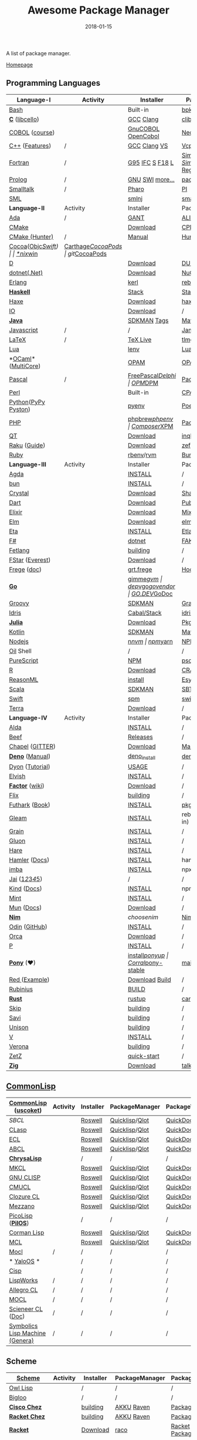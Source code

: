 #+TITLE:     Awesome Package Manager
#+AUTHOR:    damon-kwok
#+EMAIL:     damon-kwok@outlook.com
#+DATE:      2018-01-15
#+OPTIONS: toc:nil creator:nil author:nil email:nil timestamp:nil html-postamble:nil
#+TODO: TODO DOING DONE

[[https://www.patreon.com/DamonKwok][https://awesome.re/badge-flat2.svg]]
[[https://orgmode.org/][https://img.shields.io/badge/Made%20with-Orgmode-1f425f.svg]]
[[https://github.com/damon-kwok/awesome-package-manager/blob/master/LICENSE][https://img.shields.io/badge/license-BSD%202%20Clause-2e8b57.svg]]
[[https://www.patreon.com/DamonKwok][https://img.shields.io/badge/Support%20Me-%F0%9F%92%97-ff69b4.svg]]

A list of package manager.

[[https://github.com/damon-kwok/awesome-package-manager][Homepage]]

[[https://imgs.xkcd.com/comics/packages.png]]

** Programming Languages
| Language-I          | Activity                                                            | Installer          | PackageManager          | PackageViewer               |
|---------------------+---------------------------------------------------------------------+--------------------+-------------------------+-----------------------------|
| [[https://tiswww.case.edu/php/chet/bash/bashtop.html][Bash]]                | [[https://github.com/bminor/bash][https://img.shields.io/github/last-commit/bminor/bash.svg]]           | Built-in           | [[https://github.com/bpkg/bpkg][bpkg]]/[[https://github.com/bpm-rocks/bpm][bpm]]/[[https://github.com/basherpm/basher][basher]]         | [[http://www.bpkg.sh/][bpkg.sh]]                     |
| *[[http://www.open-std.org/JTC1/SC22/WG14/][C]]* ([[http://libcello.org/][libcello]])      | [[https://github.com/gcc-mirror/gcc][https://img.shields.io/github/last-commit/gcc-mirror/gcc.svg]]        | [[https://gcc.gnu.org/][GCC]] [[http://clang.llvm.org/][Clang]]          | [[https://github.com/clibs/clib/wiki/Packages][clib]]                    | [[https://github.com/clibs/clib/wiki/Packages][Packages]]                    |
| [[http://groups.umd.umich.edu/cis/course.des/cis400/cobol/cobol.html][COBOL]] ([[https://github.com/openmainframeproject/cobol-programming-course][course]])      | [[https://github.com/paulsmith/gnucobol][https://img.shields.io/github/last-commit/paulsmith/gnucobol.svg]]    | [[https://open-cobol.sourceforge.io/][GnuCOBOL]] [[https://github.com/opensourcecobol/opensource-cobol][OpenCobol]] | [[https://github.com/Avuxo/Necropolis][Necropolis]]              | [[https://github.com/Avuxo/Necropolis/tree/master/server/packages][Packages]]                    |
| [[http://www.cplusplus.com/][C++]] ([[https://github.com/AnthonyCalandra/modern-cpp-features][Features]])      | /                                                                   | [[https://gcc.gnu.org/][GCC]] [[http://clang.llvm.org/][Clang]] [[https://www.visualstudio.com/downloads/][VS]]       | [[https://github.com/Microsoft/vcpkg][Vcpkg]] / [[https://conan.io/][Conan]]           | [[https://blogs.msdn.microsoft.com/vcblog/2016/09/19/vcpkg-a-tool-to-acquire-and-build-c-open-source-libraries-on-windows/][Libs]]/[[https://bintray.com/conan][Private]]&[[https://bintray.com/bincrafters/public-conan][Pub]]            |
| [[https://www.fortran.com/][Fortran]]             | /                                                                   | [[http://www.g95.org/][G95]] [[https://software.intel.com/en-us/parallel-studio-xe/choose-download][IFC]] [[http://simplyfortran.com/][S]] [[https://github.com/flang-compiler/f18][F18]] [[https://lfortran.org/][L]]    | [[http://packages.simplyfortran.com/client.html][Simply]]/[[https://fpm.fortran-lang.org/en/index.html][FPM]]              | [[http://packages.simplyfortran.com/search/index.html][SimplyPackages]]/[[https://fortran-lang.org/packages/fpm][FPM Registry]] |
| [[http://prolog.org/][Prolog]]              | /                                                                   | [[http://gprolog.org/#download][GNU]] [[https://www.swi-prolog.org/download][SWI]] [[https://riptutorial.com/prolog][more...]]    | [[https://www.swi-prolog.org/pldoc/doc/_SWI_/library/prolog_pack.pl][pack.pl]] [[https://github.com/wouterbeek/ppm][PPM]]             | [[https://www.swi-prolog.org/pack/list][Pcakages]]                    |
| [[http://www.smalltalk.org/][Smalltalk]]           | /                                                                   | [[http://pharo.org/download][Pharo]]              | [[https://github.com/hernanmd/pi][PI]]                      | [[http://www.smalltalkhub.com/][SmalltalkHub]]                |
| [[http://sml-family.org/Basis/][SML]]                 | [[https://github.com/standardml/smackage][https://img.shields.io/github/last-commit/standardml/smackage.svg]]   | [[http://smlnj.org/][smlnj]]              | [[https://github.com/standardml/smackage][smackage]]                | [[http://sml-family.org/Basis/][SML-Basis-Library]]           |
|---------------------+---------------------------------------------------------------------+--------------------+-------------------------+-----------------------------|
| *Language-II*       | Activity                                                            | Installer          | PackageManager          | PackageViewer               |
|---------------------+---------------------------------------------------------------------+--------------------+-------------------------+-----------------------------|
| [[https://www.adacore.com/][Ada]]                 | /                                                                   | [[https://www.adacore.com/download][GANT]]               | [[https://github.com/alire-project/alire][ALIRE]]                   | [[https://github.com/alire-project/alire-index][AlireCatalog]]                |
| [[https://cmake.org/][CMake]]               | [[https://github.com/Kitware/CMake][https://img.shields.io/github/last-commit/Kitware/CMake.svg]]         | [[https://cmake.org/download][Download]]           | [[https://github.com/iauns/cpm][CPM]]                     | [[http://www.cpm.rocks/][CPMRepository]]               |
| [[https://docs.hunter.sh/en/latest/quick-start.html][CMake (Hunter)]]      | /                                                                   | [[https://docs.hunter.sh/en/latest/quick-start/boost-components.html][Manual]]             | [[https://github.com/ruslo/hunter][Hunter]]                  | [[https://docs.hunter.sh/en/latest/packages.html][HunterPackages]]              |
| [[https://cocoapods.org/][Cocoa]]([[https://developer.apple.com/library/content/documentation/Cocoa/Conceptual/ProgrammingWithObjectiveC/Introduction/Introduction.html][Objc]]/[[https://swift.org/][Swift]])   | [[https://github.com/CocoaPods/CocoaPods][https://img.shields.io/github/last-commit/CocoaPods/CocoaPods.svg]]   | [[https://swift.org/download/][*nix]]/[[https://swiftforwindows.github.io/][win]]           | [[https://github.com/Carthage/Carthage][Carthage]]/[[https://github.com/CocoaPods/CocoaPods][CocoaPods]]      | git/[[https://cocoapods.org/][CocoaPods]]               |
| [[https://dlang.org/][D]]                   | [[https://github.com/dlang/dmd][https://img.shields.io/github/last-commit/dlang/dmd.svg]]             | [[https://dlang.org/download.html][Download]]           | [[http://code.dlang.org/][DUB]] (Built-in)          | [[http://code.dlang.org/][DUBPackages]]                 |
| [[https://dotnet.github.io/][dotnet(.Net)]]        | [[https://github.com/dotnet/runtime][https://img.shields.io/github/last-commit/dotnet/runtime.svg]]        | [[https://www.microsoft.com/net/download/linux][Download]]           | [[https://www.nuget.org/][NuGet]]/[[https://github.com/OneGet/oneget][OneGet]]/[[https://github.com/fsprojects/Paket][Paket]]      | [[https://www.nuget.org/][NuGetPackages]]               |
| [[http://www.erlang.org/][Erlang]]              | [[https://github.com/erlang/otp][https://img.shields.io/github/last-commit/erlang/otp.svg]]            | [[https://github.com/kerl/kerl][kerl]]               | [[https://s3.amazonaws.com/rebar3/rebar3][rebar3]]                  | [[https://hex.pm/][HexRepository]]               |
| *[[https://www.haskell.org/][Haskell]]*           | [[https://github.com/ghc/ghc][https://img.shields.io/github/last-commit/ghc/ghc.svg]]               | [[http://haskellstack.org][Stack]]              | [[http://haskellstack.org][Stack]]                   | [[https://hackage.haskell.org/][Hackage]]                     |
| [[https://haxe.org/][Haxe]]                | [[https://github.com/HaxeFoundation/haxe/][https://img.shields.io/github/last-commit/HaxeFoundation/haxe.svg]]   | [[https://haxe.org/download/][Download]]           | [[https://lib.haxe.org][haxelib]](Built-in)       | [[https://lib.haxe.org/][HaxeRepository]]              |
| [[https://iolanguage.org/][IO]]                  | [[https://github.com/IoLanguage/io][https://img.shields.io/github/last-commit/IoLanguage/io.svg]]         | [[https://iolanguage.org/binaries.html][Download]]           | /                       | [[https://iolanguage.org/packages.html][Packages]]                    |
| *[[https://www.java.com/][Java]]*              | [[https://github.com/openjdk/jdk][https://img.shields.io/github/last-commit/openjdk/jdk.svg]]           | [[https://sdkman.io/sdks#java][SDKMAN]] [[https://github.com/openjdk/jdk/tags][Tags]]        | [[http://maven.apache.org/download.cgi][Maven]]/[[https://gradle.org/][Gradle]]            | [[https://mvnrepository.com/][MavenRepository]]             |
| [[https://www.javascript.com/][Javascript]]          | /                                                                   | /                  | [[http://www.jamjs.org/][Jam]]                     | [[http://www.jamjs.org/packages/][Jam Packages]]                |
| [[https://www.latex-project.org/][LaTeX]]               | /                                                                   | [[http://www.tug.org/texlive/][TeX Live]]           | [[https://www.tug.org/texlive/tlmgr.html][tlmgr]]                   | [[https://www.ctan.org/][CTAN]]                        |
| [[https://www.lua.org/][Lua]]                 | [[https://github.com/lua/lua][https://img.shields.io/github/last-commit/lua/lua.svg]]               | [[https://github.com/mah0x211/lenv][lenv]]               | [[https://github.com/luarocks/luarocks][LuaRocks]]                | [[https://luarocks.org/][luarocks.org]]                |
| *[[https://ocaml.org/][OCaml]]*([[https://github.com/ocaml-multicore/ocaml-multicore][MultiCore]])  | [[https://github.com/ocaml/ocaml][https://img.shields.io/github/last-commit/ocaml/ocaml.svg]]           | [[https://opam.ocaml.org/][OPAM]]               | [[https://opam.ocaml.org/packages/][OPAM]]                    | [[https://opam.ocaml.org/packages/][OPAMRepository]]              |
| [[http://www.pascal-programming.info/index.php][Pascal]]              | /                                                                   | [[https://www.freepascal.org/][FreePascal]]/[[https://packages.lazarus-ide.org/][Delphi]]  | [[https://wiki.freepascal.org/Online_Package_Manager#Download][OPM]]/[[https://github.com/DelphiPackageManager/DPM][DPM]]                 | [[https://packages.lazarus-ide.org/][Packages]]/[[https://packagecontrol.io/browse][Browse]]             |
| [[https://www.perl.org/][Perl]]                | [[https://github.com/Perl/perl5][https://img.shields.io/github/last-commit/Perl/perl5.svg]]            | Built-in           | [[https://www.cpan.org/][CPAN]]                    | [[https://www.cpan.org/][CPAN]] [[https://metacpan.org//][meta::cpan]]             |
| [[https://www.python.org/][Python]]([[https://www.pypy.org/][PyPy ]][[https://github.com/pyston/pyston][Pyston]]) | [[https://github.com/python/cpython][https://img.shields.io/github/last-commit/python/cpython.svg]]        | [[https://github.com/pyenv/pyenv][pyenv]]              | [[https://github.com/sdispater/poetry][Poetry]]/[[https://docs.pipenv.org/][Pipenv]]           | [[https://pypi.org][PyPI]]                        |
| [[http://php.net/][PHP]]                 | [[https://github.com/php/php-src][https://img.shields.io/github/last-commit/php/php-src.svg]]           | [[https://github.com/phpbrew/phpbrew/][phpbrew]]/[[https://github.com/phpenv/phpenv][phpenv]]     | [[https://getcomposer.org][Composer]]/[[http://eirt.science/xpm/][XPM]]            | [[https://packagist.org/][Packagist]]                   |
| [[https://www.qt.io/][QT]]                  | [[https://github.com/qt/qtbase][https://img.shields.io/github/last-commit/qt/qtbase.svg]]             | [[https://www.qt.io/download][Download]]           | [[https://inqlude.org/get.html][inqlude]]                 | [[https://inqlude.org/][#inqlude]]                    |
| [[https://raku.org/][Raku]] ([[https://raku.guide/][Guide]])        | [[https://github.com/Raku/ecosystem][https://img.shields.io/github/last-commit/Raku/ecosystem.svg]]        | [[https://raku.org/downloads/][Download]]           | [[https://raku.guide/#_raku_modules][zef]] (Built-in)          | [[https://modules.raku.org/][Modules]]                     |
| [[https://www.ruby-lang.org/][Ruby]]                | [[https://github.com/ruby/ruby][https://img.shields.io/github/last-commit/ruby/ruby.svg]]             | [[https://github.com/rbenv/rbenv][rbenv]]/[[https://github.com/rvm/rvm][rvm]]          | [[https://bundler.io/][Bundler]]                 | [[https://rubygems.org/][Rubygems Repo]]               |
|---------------------+---------------------------------------------------------------------+--------------------+-------------------------+-----------------------------|
| *Language-III*      | Activity                                                            | Installer          | PackageManager          | PackageViewer               |
|---------------------+---------------------------------------------------------------------+--------------------+-------------------------+-----------------------------|
| [[https://wiki.portal.chalmers.se/agda/pmwiki.php][Agda]]                | [[https://github.com/agda/agda][https://img.shields.io/github/last-commit/agda/agda.svg]]             | [[https://agda.readthedocs.io/en/latest/getting-started/installation.html][INSTALL]]            | /                       | [[https://wiki.portal.chalmers.se/agda/Main/Libraries][Libraries]]                   |
| [[https://bun.sh/][bun]]                 | [[https://github.com/Jarred-Sumner/bun][https://img.shields.io/github/last-commit/Jarred-Sumner/bun.svg]]     | [[https://bun.sh/][INSTALL]]            | /                       | /                           |
| [[https://crystal-lang.org/][Crystal]]             | [[https://github.com/crystal-lang/crystal][https://img.shields.io/github/last-commit/crystal-lang/crystal.svg]]  | [[https://crystal-lang.org/docs/installation/][Download]]           | [[https://github.com/crystal-lang/shards][Shards]]                  | [[https://crystalshards.herokuapp.com/][Crystalshards]]               |
| [[https://www.dartlang.org][Dart]]                | [[https://github.com/dart-lang/language][https://img.shields.io/github/last-commit/dart-lang/language.svg]]    | [[https://www.dartlang.org/install][Download]]           | [[https://www.dartlang.org/tools/pub][Pub]]                     | [[https://pub.dartlang.org/][DarkPackages]]                |
| [[https://elixir-lang.org/install.html][Elixir]]              | [[https://github.com/elixir-lang/elixir][https://img.shields.io/github/last-commit/elixir-lang/elixir.svg]]    | [[https://elixir-lang.org/install.html][Download]]           | [[https://elixir-lang.org/getting-started/mix-otp/introduction-to-mix.html][Mix]] (Built-in)          | [[https://hex.pm/][HexRepository]]               |
| [[http://elm-lang.org/][Elm]]                 | [[https://github.com/elm/compiler][https://img.shields.io/github/last-commit/elm/compiler.svg]]          | [[https://guide.elm-lang.org/install.html][Download]]           | [[http://elm-lang.org/blog/announce/package-manager][elm-get]]                 | [[http://package.elm-lang.org/][ElmRepository]]               |
| [[https://eta-lang.org/][Eta]]                 | [[https://github.com/eta-lang/dhall-eta][https://img.shields.io/github/last-commit/eta-lang/dhall-eta.svg]]    | [[https://eta-lang.org/docs/user-guides/eta-user-guide/installation/methods][INSTALL]]            | [[https://github.com/typelead/etlas][Etlas]]                   | [[https://github.com/typelead/eta-hackage][EtaHackage]]                  |
| [[https://fsharp.org/][F#]]                  | [[https://github.com/dotnet/fsharp][https://img.shields.io/github/last-commit/dotnet/fsharp.svg]]         | [[https://dotnet.microsoft.com/download][dotnet]]             | [[https://fake.build/][FAKE]]/[[https://fsprojects.github.io/Paket/][Paket]]              | [[https://www.nuget.org/][NuGet]] [[https://www.fuget.org/][fuget.org]]             |
| [[https://github.com/fetlang/fetlang#building][Fetlang]]             | [[https://github.com/fetlang/fetlang][https://img.shields.io/github/last-commit/fetlang/fetlang.svg]]       | [[https://github.com/fetlang/fetlang#building][building]]           | /                       | /                           |
| [[http://www.fstar-lang.org/][FStar]] ([[https://github.com/project-everest][Everest]])     | [[https://github.com/FStarLang/FStar][https://img.shields.io/github/last-commit/FStarLang/FStar.svg]]       | [[http://www.fstar-lang.org/#download][Download]]           | /                       | /                           |
| [[https://github.com/Frege/frege][Frege]] ([[http://www.frege-lang.org/doc/][doc]])         | [[https://github.com/Frege/frege][https://img.shields.io/github/last-commit/Frege/frege.svg]]           | [[http://get.frege-lang.org/][grt.frege]]          | [[https://hoogle.haskell.org/][Hoogle]] and [[http://maven.apache.org/download.cgi][Maven]]        | [[https://hoogle.haskell.org/][Stackage]][[http://search.maven.org/][Maven]]               |
| *[[https://golang.org/][Go]]*                | [[https://github.com/golang/go][https://img.shields.io/github/last-commit/golang/go.svg]]             | [[https://github.com/travis-ci/gimme][gimme]]/[[https://github.com/moovweb/gvm][gvm]]          | [[https://github.com/golang/dep][dep]]/[[https://github.com/golang/vgo][vgo]]/[[https://github.com/kardianos/govendor][govendor]]        | [[https://pkg.go.dev/][GO.DEV]]/[[https://godoc.org/][GoDoc]]                |
| [[http://www.groovy-lang.org/][Groovy]]              | [[https://github.com/apache/groovy][https://img.shields.io/github/last-commit/apache/groovy.svg]]         | [[https://sdkman.io/sdks#groovy][SDKMAN]]             | [[https://docs.gradle.org/current/userguide/groovy_plugin.html][Gradle]](Plugin)          | [[https://mvnrepository.com/][MavenRepository]]             |
| [[https://www.idris-lang.org/][Idris]]               | [[https://github.com/idris-lang/Idris2][https://img.shields.io/github/last-commit/idris-lang/Idris2.svg]]     | [[https://www.idris-lang.org/download/][Cabal/Stack]]        | [[https://www.idris-lang.org/documentation/packages/][idris]] (Built-in)        | [[https://github.com/idris-lang/Idris-dev/wiki/Libraries][Libraries]]                   |
| *[[https://julialang.org/][Julia]]*             | [[https://github.com/JuliaLang/Julia][https://img.shields.io/github/last-commit/JuliaLang/Julia.svg]]       | [[https://julialang.org/downloads/][Download]]           | [[https://pkg.julialang.org/][Pkg]] (Built-in)          | [[https://pkg.julialang.org/][JuliaRepository]]             |
| [[https://kotlinlang.org/][Kotlin]]              | [[https://github.com/jetbrains/kotlin][https://img.shields.io/github/last-commit/jetbrains/kotlin.svg]]      | [[https://sdkman.io/sdks#java][SDKMAN]]             | [[http://maven.apache.org/download.cgi][Maven]]/[[https://gradle.org/][Gradle]]            | [[https://mvnrepository.com/][MavenRepository]]             |
| [[https://nodejs.org/][Nodejs]]              | [[https://github.com/nodejs/node][https://img.shields.io/github/last-commit/nodejs/node.svg]]           | [[https://github.com/tj/n][n]]/[[https://github.com/creationix/nvm][nvm]]              | [[https://www.npmjs.com/][npm]]/[[https://classic.yarnpkg.com/en/docs/install][yarn]]                | [[https://www.npmjs.com/][NPMRepo]]/[[https://yarnpkg.com/en/packages][YarnRepo]]            |
| [[https://github.com/oilshell/oil][Oil]] Shell           | [[https://github.com/oilshell/oil][https://img.shields.io/github/last-commit/oilshell/oil.svg]]          | /                  | /                       | /                           |
| [[http://www.purescript.org/][PureScript]]          | [[https://github.com/purescript/purescript][https://img.shields.io/github/last-commit/purescript/purescript.svg]] | [[https://github.com/purescript/documentation/blob/master/guides/Getting-Started.md][NPM]]                | [[https://github.com/purescript/psc-package][psc-package]]             | [[https://github.com/purescript/package-sets/blob/master/packages.json][packages.json]]               |
| [[https://cran.r-project.org/][R]]                   | [[https://github.com/r-lib/rlang][https://img.shields.io/github/last-commit/r-lib/rlang.svg]]           | [[https://cran.r-project.org/][Download]]           | [[https://www.r-pkg.org][CRAN]] (Built-in)         | [[https://www.r-pkg.org/][METACRAN]]                    |
| [[https://reasonml.github.io/][ReasonML]]            | [[https://github.com/reasonml/reason][https://img.shields.io/github/last-commit/reasonml/reason.svg]]       | [[https://reasonml.github.io/docs/en/installation][install]]            | [[https://esy.sh/][Esy]]                     | [[https://redex.github.io/][Redex]]                       |
| [[http://www.scala-lang.org/][Scala]]               | [[https://github.com/scala/scala][https://img.shields.io/github/last-commit/scala/scala.svg]]           | [[https://sdkman.io/sdks#scala][SDKMAN]]             | [[http://www.scala-sbt.org/][SBT]]                     | [[https://mvnrepository.com/][MavenRepository]]             |
| [[https://swift.org/getting-started/#using-the-package-manager][Swift]]               | [[https://github.com/apple/swift][https://img.shields.io/github/last-commit/apple/swift.svg]]           | [[https://github.com/apple/swift-package-manager#installation][spm]]                | [[https://swift.org/getting-started/#using-the-package-manager][swift]]                   | [[https://github.com/apple/swift-package-manager/blob/master/Documentation/PackageDescriptionV4.md#dependencies][Reference]]                   |
| [[https://terralang.org/][Terra]]               | [[https://github.com/terralang/terra][https://img.shields.io/github/last-commit/terralang/terra.svg]]       | [[https://github.com/terralang/terra/releases][Download]]           | /                       | /                           |
|---------------------+---------------------------------------------------------------------+--------------------+-------------------------+-----------------------------|
| *Language-IV*       | Activity                                                            | Installer          | PackageManager          | PackageViewer               |
|---------------------+---------------------------------------------------------------------+--------------------+-------------------------+-----------------------------|
| [[https://alda.io/][Alda]]                | [[https://github.com/alda-lang/alda][https://img.shields.io/github/last-commit/alda-lang/alda.svg]]        | [[https://alda.io/install/][INSTALL]]            | /                       | /                           |
| [[https://www.beeflang.org/][Beef]]                | [[https://github.com/beefproject/beef][https://img.shields.io/github/last-commit/beefproject/beef.svg]]      | [[https://www.beeflang.org/#releases][Releases]]           | /                       | /                           |
| [[https://chapel-lang.org/][Chapel]] ([[https://gitter.im/chapel-lang/chapel][GITTER]])     | [[https://github.com/chapel-lang/chapel][https://img.shields.io/github/last-commit/chapel-lang/chapel.svg]]    | [[https://chapel-lang.org/download.html][Download]]           | [[https://chapel-lang.org/docs/tools/mason/mason.html][Mason]]                   | [[https://github.com/chapel-lang/mason-registry][Mason-Registry]]              |
| *[[https://github.com/denoland/deno][Deno]]* ([[https://deno.land/manual][Manual]])     | [[https://github.com/denoland/deno][https://img.shields.io/github/last-commit/denoland/deno.svg]]         | [[https://github.com/denoland/deno_install][deno_install]]       | [[https://deno.land/std/manual.md#built-in-deno-utilities--commands][deno]] (Built-in)         | [[https://deno.land/x/][deno.land/x]]                 |
| [[https://github.com/PistonDevelopers/dyon][Dyon]] ([[http://www.piston.rs/dyon-tutorial/][Tutorial]])     | [[https://github.com/PistonDevelopers/dyon][https://img.shields.io/github/last-commit/PistonDevelopers/dyon.svg]] | [[http://www.piston.rs/dyon-tutorial/getting-started.html][USAGE]]              | /                       | /                           |
| [[https://elv.sh/][Elvish]]              | [[https://github.com/elves/elvish][https://img.shields.io/github/last-commit/elves/elvish.svg]]          | [[https://elv.sh/get/][INSTALL]]            | /                       | /                           |
| *[[https://factorcode.org/][Factor]]* ([[https://concatenative.org/wiki/view/Factor][wiki]])     | [[https://github.com/factor/factor][https://img.shields.io/github/last-commit/factor/factor.svg]]         | [[https://factorcode.org/#Downloads][Download]]           | /                       | [[https://docs.factorcode.org/content/article-vocab-index.html][Vocabularyindex]]             |
| [[https://flix.dev/][Flix]]                | [[https://github.com/flix/flix][https://img.shields.io/github/last-commit/flix/flix.svg]]             | [[https://github.com/flix/flix/blob/master/docs/BUILD.md][building]]           | /                       | [[https://api.flix.dev/][Libraries]]                   |
| [[https://futhark-lang.org/][Futhark]] ([[https://futhark-book.readthedocs.io/en/latest/][Book]])      | [[https://github.com/diku-dk/futhark][https://img.shields.io/github/last-commit/diku-dk/futhark.svg]]       | [[https://futhark.readthedocs.io/en/latest/installation.html][INSTALL]]            | [[https://futhark-book.readthedocs.io/en/latest/practical-matters.html#package-management][pkg]] (Built-in)          | [[https://futhark-lang.org/pkgs][pkgs]]                        |
| [[https://gleam.run/][Gleam]]               | [[https://github.com/gleam-lang/gleam][https://img.shields.io/github/last-commit/gleam-lang/gleam.svg]]      | [[https://gleam.run/getting-started/#installing-gleam][INSTALL]]            | rebar3 [[https://gleam.run/writing-gleam/creating-a-project/][gleam]] (Built-in) | [[https://hex.pm/][HexRepository]]               |
| [[https://grain-lang.org/][Grain]]               | [[https://github.com/grain-lang/grain][https://img.shields.io/github/last-commit/grain-lang/grain.svg]]      | [[https://grain-lang.org/docs/getting_grain][INSTALL]]            | /                       | /                           |
| [[https://gluon-lang.org/][Gluon]]               | [[https://github.com/gluon-lang/gluon][https://img.shields.io/github/last-commit/gluon-lang/gluon.svg]]      | [[https://github.com/gluon-lang/gluon#install][INSTALL]]            | /                       | /                           |
| [[https://harelang.org/][Hare]]                | [[https://github.com/liudonghua123/hare][https://img.shields.io/github/last-commit/liudonghua123/hare.svg]]    | [[https://github.com/gluon-lang/gluon#install][INSTALL]]            | /                       | /                           |
| [[https://www.hamler-lang.org/][Hamler]] ([[https://github.com/hamler-lang/documentation/][Docs]])       | [[https://github.com/hamler-lang/hamler][https://img.shields.io/github/last-commit/hamler-lang/hamler.svg]]    | [[https://github.com/hamler-lang/hamler#installation][INSTALL]]            | hamler (Built-in)       | /                           |
| [[https://imba.io/][imba]]                | [[https://github.com/imba/imba][https://img.shields.io/github/last-commit/imba/imba.svg]]             | [[https://imba.io/][INSTALL]]            | npx                     | [[https://www.npmjs.com/][NPMRepo]]/[[https://yarnpkg.com/en/packages][YarnRepo]]            |
| [[https://www.reddit.com/r/Jai/][Jai]] ([[https://www.youtube.com/watch?v=uZgbKrDEzAs][1]]/[[https://github.com/BSVino/JaiPrimer/blob/master/JaiPrimer.md][2]]/[[https://www.dropbox.com/s/ti5tlxlnl239b5r/jai_basics.pdf][3]]/[[https://twitter.com/Jonathan_Blow][4]]/[[https://inductive.no/jai/][5]])     | [[https://github.com/pixeldroid/jailang][https://img.shields.io/github/last-commit/pixeldroid/jailang.svg]]    | /                  | /                       | [[https://repo.progsbase.com/repoviewer/][progsbase]]                   |
| [[https://github.com/kind-lang/Kind][Kind]] ([[https://github.com/kind-lang/Kind/blob/master/SYNTAX.md][Docs]])         | [[https://github.com/kind-lang/Kind][https://img.shields.io/github/last-commit/kind-lang/Kind.svg]]        | [[https://github.com/moonad/Formality#installation][INSTALL]]            | npm                     | /                           |
| [[https://www.mint-lang.com][Mint]]                | [[https://github.com/mint-lang/mint][https://img.shields.io/github/last-commit/mint-lang/mint.svg]]        | [[https://www.mint-lang.com/install][INSTALL]]            | /                       | [[https://www.mint-lang.com/packages][Packages]]                    |
| [[https://mun-lang.org/][Mun]] ([[https://docs.mun-lang.org][Docs]])          | [[https://github.com/mun-lang/mun][https://img.shields.io/github/last-commit/mun-lang/mun.svg]]          | [[https://github.com/mun-lang/mun/releases][Download]]           | /                       | /                           |
| *[[https://nim-lang.org/docs/lib.html][Nim]]*               | [[https://github.com/nim-lang/Nim][https://img.shields.io/github/last-commit/nim-lang/Nim.svg]]          | [[choosenim][choosenim]]          | [[https://github.com/nim-lang/nimble][Nimble]]                  | [[https://nim-lang.org/docs/lib.html][NimRepository]]               |
| [[https://odin-lang.org/][Odin]] ([[https://github.com/odin-lang][GitHub]])       | [[https://github.com/odin-lang/Odin][https://img.shields.io/github/last-commit/odin-lang/Odin.svg]]        | [[https://odin-lang.org/downloads/][INSTALL]]            | /                       | [[https://github.com/odin-lang/odin-libs][odin-libs]]                   |
| [[https://hundredrabbits.itch.io/orca][Orca]]                | [[https://github.com/ihundredrabbits/Orca][https://img.shields.io/github/last-commit/hundredrabbits/Orca.svg]]   | [[https://hundredrabbits.itch.io/orca][Download]]           | /                       | /                           |
| [[https://p-org.github.io/P/][P]]                   | [[https://github.com/p-org/P][https://img.shields.io/github/last-commit/p-org/P.svg]]               | [[https://www.nuget.org/packages/P/][INSTALL]]            | /                       | [[https://www.nuget.org/packages/P/][NugetPackages]]               |
| *[[https://www.ponylang.io/][Pony]]* (‍[[https://opencollective.com/ponyc][❤]])          | [[https://github.com/ponylang/ponyc][https://img.shields.io/github/last-commit/ponylang/ponyc.svg]]        | [[https://github.com/ponylang/ponyc/blob/master/INSTALL.md][install]]/[[https://github.com/ponylang/ponyup][ponyup]]     | [[https://github.com/ponylang/corral][Corral]]/[[https://github.com/ponylang/pony-stable][pony-stable]]      | [[https://www.main.actor/][main.actor]]                  |
| [[https://www.red-lang.org/][Red ]]([[https://github.com/red/code][Example]])       | [[https://github.com/red/red][https://img.shields.io/github/last-commit/red/red.svg]]               | [[https://www.red-lang.org/p/download.html][Download]] [[https://github.com/red/red#running-red-from-the-sources-for-contributors][Build]]     | /                       | /                           |
| [[https://rubinius.com/][Rubinius]]            | [[https://github.com/rubinius/rubinius][https://img.shields.io/github/last-commit/rubinius/rubinius.svg]]     | [[https://github.com/rubinius/rubinius#installing-rubinius][BUILD]]              | /                       | /                           |
| *[[https://www.rust-lang.org/][Rust]]*              | [[https://github.com/rust-lang/rust][https://img.shields.io/github/last-commit/rust-lang/rust.svg]]        | [[https://www.rustup.rs/][rustup]]             | [[https://github.com/rust-lang/cargo/][cargo]] (Built-in)        | [[https://crates.io/][crates.io]]                   |
| [[http://www.skiplang.com/][Skip]]                | [[https://github.com/skiplang/skip][https://img.shields.io/github/last-commit/skiplang/skip.svg]]         | [[https://github.com/skiplang/skip/blob/master/docs/developer/README-cmake.md][building]]           | /                       | /                           |
| [[https://savi.zone][Savi]]                | [[https://github.com/savi-lang/savi][https://img.shields.io/github/last-commit/savi-lang/savi.svg]]        | [[https://github.com/skiplang/skip/blob/master/docs/developer/README-cmake.md][building]]           | /                       | /                           |
| [[https://www.unison-lang.org/][Unison]]              | [[https://github.com/unisonweb/unison][https://img.shields.io/github/last-commit/unisonweb/unison.svg]]      | [[https://github.com/unisonweb/unison#building-using-stack][building]]           | /                       | /                           |
| [[https://vlang.io/][V]]                   | [[https://github.com/vlang/v][https://img.shields.io/github/last-commit/vlang/v.svg]]               | [[https://github.com/savi-lang/savi#try-it][INSTALL]]            | /                       | [[https://github.com/savi-lang/library-index][LibraryIndex]]                |
| [[https://github.com/microsoft/verona][Verona]]              | [[https://github.com/microsoft/verona][https://img.shields.io/github/last-commit/microsoft/verona.svg]]      | [[https://github.com/microsoft/verona/blob/master/docs/building.md][building]]           | /                       | /                           |
| [[https://github.com/zetzit/zz][ZetZ]]                | [[https://github.com/zetzit/zz][https://img.shields.io/github/last-commit/zetzit/zz.svg]]             | [[https://github.com/zetzit/zz#quick-quick-start][quick-start]]        | /                       | [[https://github.com/zetzit/nursery][nursery]]                     |
| *[[https://ziglang.org/][Zig]]*               | [[https://github.com/ziglang/zig][https://img.shields.io/github/last-commit/ziglang/zig.svg]]           | [[https://ziglang.org/download/][Download]]           | [[https://github.com/ziglang/zig/issues/943][talking..]]               | /                           |
# | *[[https://golang.org/][Go]]*            |  | [[https://github.com/travis-ci/gimme][gimme]]/[[https://github.com/moovweb/gvm][gvm]]      | [[https://github.com/golang/dep][dep]]/[[https://github.com/golang/vgo][vgo]]/[[https://github.com/niemeyer/gopkg][gopkg]]/[[https://melody.sh/docs/howto/install/][Melody]] | git/[[https://melody.sh/repo/][melodyRepo]]     |

** [[http://www-formal.stanford.edu/jmc/][CommonLisp]]
   |---------------------------------+-----------------------------------------------------------------------+-----------+----------------+---------------|
   | *[[https://common-lisp.net/][CommonLisp]]* ([[https://github.com/usocket/usocket][uscoket]])          | Activity                                                              | Installer | PackageManager | PackageViewer |
   |---------------------------------+-----------------------------------------------------------------------+-----------+----------------+---------------|
   | [[www.sbcl.org][SBCL]]                            | [[https://github.com/sbcl/sbcl][https://img.shields.io/github/last-commit/sbcl/sbcl.svg]]               | [[https://github.com/roswell/roswell][Roswell]]   | [[https://www.quicklisp.org/][Quicklisp]]/[[https://github.com/fukamachi/qlot][Qlot]] | [[http://quickdocs.org/][QuickDocs]]     |
   | [[https://github.com/clasp-developers/clasp][CLasp]]                           | [[https://github.com/clasp-developers/clasp][https://img.shields.io/github/last-commit/clasp-developers/clasp.svg]]  | [[https://github.com/roswell/roswell][Roswell]]   | [[https://www.quicklisp.org/][Quicklisp]]/[[https://github.com/fukamachi/qlot][Qlot]] | [[http://quickdocs.org/][QuickDocs]]     |
   | [[https://common-lisp.net/project/ecl/][ECL]]                             | [[https://gitlab.com/embeddable-common-lisp/ecl][https://badgen.net/gitlab/last-commit/embeddable-common-lisp/ecl?.svg]] | [[https://github.com/roswell/roswell][Roswell]]   | [[https://www.quicklisp.org/][Quicklisp]]/[[https://github.com/fukamachi/qlot][Qlot]] | [[http://quickdocs.org/][QuickDocs]]     |
   | [[https://abcl.org/][ABCL]]                            | [[https://github.com/armedbear/abcl][https://img.shields.io/github/last-commit/armedbear/abcl.svg]]          | [[https://github.com/roswell/roswell][Roswell]]   | [[https://www.quicklisp.org/][Quicklisp]]/[[https://github.com/fukamachi/qlot][Qlot]] | [[http://quickdocs.org/][QuickDocs]]     |
   | *[[https://github.com/vygr/ChrysaLisp][ChrysaLisp]]*                    | [[https://github.com/vygr/ChrysaLisp][https://img.shields.io/github/last-commit/vygr/ChrysaLisp.svg]]         | /         | /              | /             |
   | [[https://common-lisp.net/project/mkcl/][MKCL]]                            | [[https://github.com/jcbeaudoin/MKCL][https://img.shields.io/github/last-commit/jcbeaudoin/MKCL.svg]]         | [[https://github.com/roswell/roswell][Roswell]]   | [[https://www.quicklisp.org/][Quicklisp]]/[[https://github.com/fukamachi/qlot][Qlot]] | [[http://quickdocs.org/][QuickDocs]]     |
   | [[http://www.gnu.org/software/clisp/][GNU CLISP]]                       | [[https://github.com/roswell/clisp][https://img.shields.io/github/last-commit/roswell/clisp.svg]]           | [[https://github.com/roswell/roswell][Roswell]]   | [[https://www.quicklisp.org/][Quicklisp]]/[[https://github.com/fukamachi/qlot][Qlot]] | [[http://quickdocs.org/][QuickDocs]]     |
   | [[https://cmucl.org/][CMUCL]]                           | [[https://github.com/rtoy/cmucl][https://img.shields.io/github/last-commit/rtoy/cmucl.svg]]              | [[https://github.com/roswell/roswell][Roswell]]   | [[https://www.quicklisp.org/][Quicklisp]]/[[https://github.com/fukamachi/qlot][Qlot]] | [[http://quickdocs.org/][QuickDocs]]     |
   | [[https://ccl.clozure.com/][Clozure CL]]                      | [[https://github.com/Clozure/ccl][https://img.shields.io/github/last-commit/Clozure/ccl.svg]]             | [[https://github.com/roswell/roswell][Roswell]]   | [[https://www.quicklisp.org/][Quicklisp]]/[[https://github.com/fukamachi/qlot][Qlot]] | [[http://quickdocs.org/][QuickDocs]]     |
   | [[https://github.com/froggey/Mezzano][Mezzano]]                         | [[https://github.com/froggey/Mezzano][https://img.shields.io/github/last-commit/froggey/Mezzano.svg]]         | [[https://github.com/roswell/roswell][Roswell]]   | [[https://www.quicklisp.org/][Quicklisp]]/[[https://github.com/fukamachi/qlot][Qlot]] | [[http://quickdocs.org/][QuickDocs]]     |
   | [[https://picolisp.com/wiki/?home][PicoLisp]] (*[[https://picolisp.com/wiki/?PilOS][PilOS]]*)              | [[https://github.com/picolisp/picolisp][https://img.shields.io/github/last-commit/picolisp/picolisp.svg]]       | /         | /              | /             |
   | [[https://github.com/sharplispers/cormanlisp][Corman Lisp]]                     | [[https://github.com/sharplispers/cormanlisp][https://img.shields.io/github/last-commit/sharplispers/cormanlisp.svg]] | [[https://github.com/roswell/roswell][Roswell]]   | [[https://www.quicklisp.org/][Quicklisp]]/[[https://github.com/fukamachi/qlot][Qlot]] | [[http://quickdocs.org/][QuickDocs]]     |
   | [[https://github.com/binghe/mcl][MCL]]                             | [[https://github.com/binghe/mcl][https://img.shields.io/github/last-commit/binghe/mcl.svg]]              | [[https://github.com/roswell/roswell][Roswell]]   | [[https://www.quicklisp.org/][Quicklisp]]/[[https://github.com/fukamachi/qlot][Qlot]] | [[http://quickdocs.org/][QuickDocs]]     |
   | [[https://wikimili.com/en/Mocl][Mocl]]                            | /                                                                     | /         | /              | /             |
   | * [[https://github.com/whily/yalo][YaloOS]] *                      | [[https://github.com/whily/yalo][https://img.shields.io/github/last-commit/whily/yalo.svg]]              | /         | /              | /             |
   | [[https://github.com/lauryndbrown/Cisp][Cisp]]                            | [[https://github.com/lauryndbrown/Cisp][https://img.shields.io/github/last-commit/lauryndbrown/Cisp.svg]]       | /         | /              | /             |
   | [[http://www.lispworks.com/][LispWorks]]                       | /                                                                     | /         | /              | /             |
   | [[https://franz.com/products/allegrocl/][Allegro CL]]                      | /                                                                     | /         | /              | /             |
   | [[https://wukix.com/mocl][MOCL]]                            | /                                                                     | /         | /              | /             |
   | [[https://www.scieneer.com/scl/][Scieneer CL]] ([[https://lisphub.jp/doc/scl/][Doc]])               | /                                                                     | /         | /              | /             |
   | [[http://smbx.org/][Symbolics Lisp Machine (Genera)]] | /                                                                     | /         | /              | /             |

** Scheme 
   |---------------------+------------------------------------------------------------------------+-----------+----------------+-----------------|
   | *[[https://www.scheme.com/tspl4/][Scheme]]*            | Activity                                                               | Installer | PackageManager | PackageViewer   |
   |---------------------+------------------------------------------------------------------------+-----------+----------------+-----------------|
   | [[https://gitlab.com/owl-lisp/owl][Owl Lisp]]            | [[https://gitlab.com/owl-lisp/owl][https://badgen.net/gitlab/last-commit/owl-lisp/owl?.svg]]                | /         | /              | /               |
   | [[http://www-sop.inria.fr/mimosa/fp/Bigloo/][Bigloo]]              | [[https://github.com/manuel-serrano/bigloo][https://img.shields.io/github/last-commit/manuel-serrano/bigloo.svg]]    | /         | /              | /               |
   | *[[https://github.com/cisco/ChezScheme][Cisco Chez]]*        | [[https://github.com/cisco/ChezScheme][https://img.shields.io/github/last-commit/cisco/ChezScheme.svg]]         | [[https://github.com/cisco/ChezScheme/blob/master/BUILDING][building]]  | [[https://akkuscm.org/][AKKU]] [[https://github.com/guenchi/Raven][Raven]]     | [[https://akkuscm.org/packages/][Packages]] [[http://ravensc.com/list][list]]   |
   | *[[https://github.com/racket/ChezScheme][Racket Chez]]*       | [[https://github.com/racket/ChezScheme][https://img.shields.io/github/last-commit/racket/ChezScheme.svg]]        | [[https://github.com/cisco/ChezScheme/blob/master/BUILDING][building]]  | [[https://akkuscm.org/][AKKU]] [[https://github.com/guenchi/Raven][Raven]]     | [[https://akkuscm.org/packages/][Packages]] [[http://ravensc.com/list][list]]   |
   | *[[http://racket-lang.org/][Racket]]*            | [[https://github.com/racket/racket][https://img.shields.io/github/last-commit/racket/racket.svg]]            | [[http://download.racket-lang.org/][Download]]  | [[https://docs.racket-lang.org/raco/][raco]]           | [[http://pkgs.racket-lang.org/][Racket Packages]] |
   | [[https://www.gnu.org/software/mit-scheme/][MIT Scheme]] ([[http://groups.csail.mit.edu/mac/projects/scheme/][groups]]) | [[https://github.com/barak/mit-scheme][https://img.shields.io/github/last-commit/barak/mit-scheme.svg]]         | [[https://ftp.gnu.org/gnu/mit-scheme/stable.pkg/][Download]]  | [[https://akkuscm.org/][AKKU]] [[https://github.com/guenchi/Raven][Raven]]     | [[https://akkuscm.org/packages/][Packages]] [[http://ravensc.com/list][list]]   |
   | [[https://justinethier.github.io/cyclone/][Cyclone]]             | [[https://github.com/justinethier/cyclone][https://img.shields.io/github/last-commit/justinethier/cyclone.svg]]     | [[https://justinethier.github.io/cyclone/docs/User-Manual#installation][INSTALL]]   | [[https://github.com/cyclone-scheme/winds][winds]]          | [[https://justinethier.github.io/cyclone/docs/API.html#srfi-libraries][Libraries]]       |
   | [[https://ryansuchocki.github.io/microscheme/][MicroScheme]]         | [[https://github.com/ryansuchocki/microscheme][https://img.shields.io/github/last-commit/ryansuchocki/microscheme.svg]] | [[https://ryansuchocki.github.io/microscheme/download][Download]]  | /              | /               |
   | [[https://www.gnu.org/software/guile/][GNU Guile]]           | [[https://github.com/texmacs/guile][https://img.shields.io/github/last-commit/texmacs/guile.svg]]            | [[https://www.gnu.org/software/guile/download/][Download]]  | [[https://akkuscm.org/][AKKU]] [[https://github.com/guenchi/Raven][Raven]]     | [[https://akkuscm.org/packages/][Packages]] [[http://ravensc.com/list][list]]   |

** Clojure Like
   |------------------------------+----------------------------------------------------------------------+------------------+----------------+------------------|
   | *Clojure Like* ([[https://github.com/bbatsov/clojure-style-guide][STYLE]] [[https://nrepl.org/nrepl/index.html][nREPL]]) | Activity                                                             | Installer        | PackageManager | PackageViewer    |
   |------------------------------+----------------------------------------------------------------------+------------------+----------------+------------------|
   | *[[https://clojure.org/][Clojure]]* ([[https://clojuredocs.org/][Docs]]) ([[https://github.com/clojure-link/link][link]])      | [[https://github.com/clojure/clojure][https://img.shields.io/github/last-commit/clojure/clojure.svg]]        | [[https://sdkman.io/sdks#leiningen][SDKMAN]]           | [[https://leiningen.org/][Leiningen]]/[[https://github.com/boot-clj/boot][Boot]] | [[https://clojars.org/][clojars]]          |
   | [[https://github.com/clojure/clojure-clr][Clojure-CLR]]                  | [[https://github.com/clojure/clojure-clr][https://img.shields.io/github/last-commit/clojure/clojure-clr.svg]]    | [[https://github.com/clojure/clojure-clr/wiki/Getting-started#installing-clojureclr-as-a-dotnet-tool][INSTALL]]          |                |                  |
   | [[https://clojurescript.org/][ClojureScript]]                | [[https://github.com/clojure/clojurescript][https://img.shields.io/github/last-commit/clojure/clojurescript.svg]]  | [[https://github.com/thheller/shadow-cljs][shadow-cljs]]/[[https://github.com/anmonteiro/lumo][lumo]] | npm/yarn       | [[http://cljsjs.github.io/][CLJSJS]]           |
   | [[https://github.com/borkdude/sci][Small Clojure Interpreter]]    | [[https://github.com/borkdude/sci][https://img.shields.io/github/last-commit/borkdude/sci.svg]]           | [[https://github.com/borkdude/sci#installation][INSTALL]]          | /              | /                |
   | [[https://github.com/babashka/babashka][Babashka]]                     | [[https://github.com/babashka/babashka][https://img.shields.io/github/last-commit/babashka/babashka.svg]]      |                  |                |                  |
   | [[https://github.com/LuxLang/lux][Lux]]                          | [[https://github.com/LuxLang/lux][https://img.shields.io/github/last-commit/LuxLang/lux.svg]]            |                  |                |                  |
   | *[[https://janet-lang.org/][Janet]]*                      | [[https://github.com/janet-lang/janet][https://img.shields.io/github/last-commit/janet-lang/janet.svg]]       | [[https://janet-lang.org/introduction.html][INSTALL]]          | [[https://janet-lang.org/index.html][jpm]] (Built-in) | [[https://github.com/janet-lang/pkgs/blob/master/pkgs.janet][pkgs.janet]]       |
   | [[https://phel-lang.org/][Phel]]                         | [[https://github.com/phel-lang/phel-lang][https://img.shields.io/github/last-commit/phel-lang/phel-lang.svg]]    | [[https://phel-lang.org/documentation/getting-started/][INSTALL]]          | [[https://getcomposer.org/][Composer]]       | [[https://packagist.org/][Packagist]]        |
   | [[https://github.com/carp-lang/Carp][Carp]] ([[https://github.com/carp-lang/Carp/blob/master/docs/LanguageGuide.md][Guide]])                 | [[https://github.com/carp-lang/Carp][https://img.shields.io/github/last-commit/carp-lang/Carp.svg]]         | [[Https://github.com/carp-lang/Carp/blob/master/docs/Install.md][INSTALL]]          | [[https://github.com/carpentry-org][Carpentry]]      | [[https://github.com/carp-lang/Carp/blob/master/docs/Libraries.md#core-modules][Core]] /[[https://github.com/carpentry-org][ Carpentry]] |
   | [[hylang.org][Hy]] ([[https://github.com/allison-casey/HyREPL][HyREPL]])                  | [[https://github.com/hylang/hy][https://img.shields.io/github/last-commit/hylang/hy.svg]]              | [[https://pypi.org/project/pip/][pip]]              | [[https://pypi.org/project/pip/][pip]]            | [[https://pypi.org][PyPI]]             |
   | [[https://joker-lang.org/][Joker]]                        | [[https://github.com/candid82/joker][https://img.shields.io/github/last-commit/candid82/joker.svg]]         | [[https://joker-lang.org/][INSTALL]]          |                |                  |
   | [[https://github.com/nasser/magic][MAGIC]]                        | [[https://github.com/nasser/magic][https://img.shields.io/github/last-commit/nasser/magic.svg]]           | [[https://github.com/nasser/magic#getting-started][building]]         | [[https://github.com/nasser/nostrand][Nostrand]]       | /                |
   | [[https://github.com/borkdude/deps.clj][deps.clj]]                     | [[https://github.com/borkdude/deps.clj][https://img.shields.io/github/last-commit/borkdude/deps.clj.svg]]      |                  |                |                  |
   | *[[https://github.com/eshrh/matsurika][Matsurika]]* (jannet fork)    | [[https://github.com/eshrh/matsurika][https://img.shields.io/github/last-commit/eshrh/matsurika.svg]]        | [[https://github.com/eshrh/matsurika][BUILD]]            | /              | /                |
   | [[https://github.com/bfontaine/clj][clj]]                          | [[https://github.com/bfontaine/clj][https://img.shields.io/github/last-commit/bfontaine/clj.svg]]          | [[https://github.com/bfontaine/clj#install][INSTALL]]          | pip            | /                |
   | [[https://github.com/dirkschumacher/llr][llr]]                          | [[https://github.com/dirkschumacher/llr][https://img.shields.io/github/last-commit/dirkschumacher/llr.svg]]     | [[https://github.com/dirkschumacher/llr#installation][INSTALL]]          | /              | /                |
   | [[https://maxinteger.github.io/pocket-lisp-page/][Pocket lisp]]                  | [[https://github.com/maxinteger/pocket-lisp][https://img.shields.io/github/last-commit/maxinteger/pocket-lisp.svg]] | [[https://github.com/maxinteger/pocket-lisp#for-contributors][INSTALL]]          | /              | /                |
   | [[https://github.com/clojerl/clojerl][Clojerl]]                      | [[https://github.com/clojerl/clojerl][https://img.shields.io/github/last-commit/clojerl/clojerl.svg]]        | [[https://github.com/clojerl/clojerl][building]]         |                |                  |
   | [[https://github.com/clojure-rs/ClojureRS][ClojureRS]]                    | [[https://github.com/clojure-rs/ClojureRS][https://img.shields.io/github/last-commit/clojure-rs/ClojureRS.svg]]   |                  |                |                  |
   | [[https://github.com/lsevero/abclj][ArmedBearClojure]]             | [[https://github.com/lsevero/abclj][https://img.shields.io/github/last-commit/lsevero/abclj.svg]]          |                  |                |                  |
   | [[https://github.com/Toccata-Lang/toccata][Toccata]]                      | [[https://github.com/Toccata-Lang/toccata][https://img.shields.io/github/last-commit/Toccata-Lang/toccata.svg]]   |                  |                |                  |
   | [[https://github.com/apricot-lang/apricot][Apricot]]                      | [[https://github.com/apricot-lang/apricot][https://img.shields.io/github/last-commit/apricot-lang/apricot.svg]]   | [[https://github.com/apricot-lang/apricot#install][INSTALL]]          | /              | /                |
   | [[https://github.com/alandipert/gherkin][gherkin]]                      | [[https://github.com/alandipert/gherkin][https://img.shields.io/github/last-commit/alandipert/gherkin.svg]]     | [[https://github.com/alandipert/gherkin][git clone]]        | /              | /                |
   | [[https://arcadia-unity.github.io/][Arcadia]]                      | [[https://github.com/arcadia-unity/Arcadia][https://img.shields.io/github/last-commit/arcadia-unity/Arcadia.svg]]  |                  |                |                  |
   | [[https://github.com/dundalek/closh][Closh]]                        | [[https://github.com/dundalek/closh][https://img.shields.io/github/last-commit/dundalek/closh.svg]]         |                  |                |                  |
   | [[https://github.com/ruricolist/cloture][Cloture]]                      | [[https://github.com/ruricolist/cloture][https://img.shields.io/github/last-commit/ruricolist/cloture.svg]]     |                  |                |                  |
   | [[https://github.com/incanter/incanter][Incanter]]                     | [[https://github.com/incanter/incanter][https://img.shields.io/github/last-commit/incanter/incanter.svg]]      | [[https://github.com/incanter/incanter#building-incanter][building]]         | /              | /                |
   | [[https://github.com/timothypratley/rustly][Rustly]]                       | [[https://github.com/timothypratley/rustly][https://img.shields.io/github/last-commit/timothypratley/rustly.svg]]  |                  |                |                  |
   | [[https://ferret-lang.org/][Ferret]]                       | [[https://github.com/nakkaya/ferret][https://img.shields.io/github/last-commit/nakkaya/ferret.svg]]         | lein             |                |                  |
   | [[https://github.com/joinr/clclojure][CLClojure]]                    | [[https://github.com/joinr/clclojure][https://img.shields.io/github/last-commit/joinr/clclojure.svg]]        |                  |                |                  |
   | [[https://github.com/Gozala/wisp][Wisp]]                         | [[https://github.com/wisp-lang/wisp][https://img.shields.io/github/last-commit/wisp-lang/wisp.svg]]         | npm              | npm/yarn       | /                |
   | [[https://github.com/pixie-lang/pixie][Pixie]]                        | [[https://github.com/pixie-lang/pixie][https://img.shields.io/github/last-commit/pixie-lang/pixie.svg]]       | [[https://github.com/pixie-lang/pixie#building][building]]         | /              | /                |
   | [[https://github.com/bailesofhey/slisp][SLisp]]                        | [[https://github.com/bailesofhey/slisp][https://img.shields.io/github/last-commit/bailesofhey/slisp.svg]]      | /                | /              | /                |
   | [[http://ki-lang.org/][ki]]                           | [[https://github.com/lantiga/ki][https://img.shields.io/github/last-commit/lantiga/ki.svg]]             | [[http://ki-lang.org/][INSTALL]]          | npm/yarn       | /                |
   | [[https://github.com/7even/carbonate][Carbonate]]                    | [[https://github.com/7even/carbonate][https://img.shields.io/github/last-commit/7even/carbonate.svg]]        | [[https://github.com/7even/carbonate#installation][INSTALL]]          | /              | /                |
   | [[https://github.com/artagnon/rhine-ml][Rhine]]                        | [[https://github.com/artagnon/rhine-ml][https://img.shields.io/github/last-commit/artagnon/rhine-ml.svg]]      | [[https://github.com/artagnon/rhine-ml#building][building]]         | /              | /                |
   | [[https://github.com/tpope/timl][TimL]]                         | [[https://github.com/tpope/timl][https://img.shields.io/github/last-commit/tpope/timl.svg]]             | [[https://github.com/tpope/timl#getting-started][INSTALL]]          | /              | /                |

** Lisp-1
   |---------------+--------------------------------------------------------------------------+-----------+----------------+-----------------|
   | *LISP-1*      | Activity                                                                 | Installer | PackageManager | PackageViewer   |
   |---------------+--------------------------------------------------------------------------+-----------+----------------+-----------------|
   | [[https://arclanguage.github.io/][Arc]]           | [[https://github.com/arclanguage/anarki][https://img.shields.io/github/last-commit/arclanguage/anarki.svg]]         | [[https://arclanguage.github.io/][INSTALL]]   | /              | /               |
   | [[https://shenlanguage.org/index.html][Shen]]          | [[https://github.com/Shen-Language/shen-sources][https://img.shields.io/github/last-commit/Shen-Language/shen-sources.svg]] | [[https://shenlanguage.org/download.html][Download]]  | /              | /               |
   | [[https://www.cliki.net/Qi][Qi]] ([[https://github.com/countvajhula/qi-tutorial][tutorial]]) | /                                                                        | /         | /              | /               |
   | [[http://www.newlisp.org/][newLISP]]       | /                                                                        | [[http://www.newlisp.org/index.cgi?Downloads][Download]]  | /              | [[http://www.newlisp.org/modules/][Modules]]         |
   | *[[http://racket-lang.org/][Racket]]*      | [[https://github.com/racket/racket][https://img.shields.io/github/last-commit/racket/racket.svg]]              | [[http://download.racket-lang.org/][Download]]  | [[https://docs.racket-lang.org/raco/][raco]]           | [[http://pkgs.racket-lang.org/][Racket Packages]] |
   | [[https://gamelisp.rs/][GameLisp]]      | [[https://github.com/fleabitdev/glsp/][https://img.shields.io/github/last-commit/fleabitdev/glsp.svg]]            | [[https://crates.io/crates/glsp/][crate]]     | /              | /               |
   | [[http://joxa.org/][Joxa]]          | [[https://github.com/joxa/joxa][https://img.shields.io/github/last-commit/joxa/joxa.svg]]                  | [[http://joxa.org/#Installation][INSTALL]]   | /              | /               |
   | [[https://gamelisp.rs/][GameLisp]]      | [[https://github.com/fleabitdev/glsp/][https://img.shields.io/github/last-commit/fleabitdev/glsp.svg]]            | [[https://crates.io/crates/glsp/][crate]]     | /              | /               |

** Lisp-2
   |----------+-------------------------------------------------------+-----------+----------------+---------------|
   | *LISP-2* |                                                       | Installer | PackageManager | PackageViewer |
   |----------+-------------------------------------------------------+-----------+----------------+---------------|
   | [[https://lfe.io/][LFE]]      | [[https://github.com/lfe/lfe][https://img.shields.io/github/last-commit/lfe/lfe.svg]] |           |                |               |

** Editor
| Name          | Activity                                                                  | Installer    | PackageManager       | Repository             |
|---------------+---------------------------------------------------------------------------+--------------+----------------------+------------------------|
| [[https://atom.io/][Atom]]          | [[https://github.com/atom/atom][https://img.shields.io/github/last-commit/atom/atom.svg]]                   | [[https://atom.io/][Download]]     | [[https://github.com/atom/apm][apm]](Built-in)/[[https://atmospherejs.com/][Meteor]] | [[https://atom.io/packages][Atom]] / [[https://atmospherejs.com/][Meteor]]          |
| [[http://brackets.io/][Brackets]]      | [[https://github.com/adobe/brackets][https://img.shields.io/github/last-commit/adobe/brackets.svg]]              | [[https://github.com/adobe/brackets/releases][Download]]     | Built-in             | [[https://registry.brackets.io/][Registry]]               |
| [[https://github.com/CodeEditApp/CodeEdit][CodeEdit]]      | [[https://github.com/CodeEditApp/CodeEdit][BUILD]]                                                                     | /            | /                    | /                      |
| [[http://www.uvviewsoft.com/cudatext/][CudaText]]      | [[https://github.com/Alexey-T/CudaText][https://img.shields.io/github/last-commit/Alexey-T/CudaText.svg]]           | [[http://www.uvviewsoft.com/cudatext/download.html][Download]]     | Build-in             | [[https://sourceforge.net/p/synwrite/wiki/Lexers%20list/][Lexers]]                 |
| [[https://eclipse.org/][Eclipse]]       | [[https://github.com/eclipse/eclipse-collections][https://img.shields.io/github/last-commit/eclipse/eclipse-collections.svg]] | [[https://www.eclipse.org/downloads/][Download]]     | Built-in             | [[https://marketplace.eclipse.org/][Marketplace]]            |
| *[[https://www.gnu.org/software/emacs/][Emacs]]*       | [[https://github.com/emacs-mirror/emacs][https://img.shields.io/github/last-commit/emacs-mirror/emacs.svg]]          | [[https://www.gnu.org/software/emacs/][Download]]     | Built-in / [[https://github.com/cask/cask][Cask]]      | [[https://melpa.org/#/][MELPA]]                  |
| [[https://www.jetbrains.com/][JetBrains-IDE]] | /                                                                         | [[https://www.jetbrains.com/][Download]]     | Built-in             | [[https://plugins.jetbrains.com/][PluginsRepository]]      |
| [[http://kakoune.org/][Kakoune]]       | [[https://github.com/mawww/kakoune][https://img.shields.io/github/last-commit/mawww/kakoune.svg]]               | [[https://github.com/mawww/kakoune/releases][Download]]     | Built-in             | [[https://github.com/search?q=topic%3Akakoune+topic%3Aplugin][Plugins]]                |
| [[http://lighttable.com/][LightTable]]    | [[https://github.com/LightTable/LightTable][https://img.shields.io/github/last-commit/LightTable/LightTable.svg]]       | [[http://lighttable.com/#][Download]]     | Built-in             | [[https://github.com/LightTable/plugin-metadata][Plugin-Metadata]]        |
| [[https://micro-editor.github.io/index.html][MicroEditor]]   | [[https://github.com/zyedidia/micro][https://img.shields.io/github/last-commit/zyedidia/micro.svg]]              | [[https://micro-editor.github.io/index.html][Download]] [[https://github.com/zyedidia/micro#building-from-source][src]] | micro (Built-in)     | [[https://micro-editor.github.io/plugins.html][Plugins]]                |
| [[http://aquest.com/emacs.htm][MicroEmacs]]    | [[https://github.com/ipstone/microemacs][https://img.shields.io/github/last-commit/ipstone/microemacs.svg]]          | [[http://aquest.com/downloads/emacs5.zip][src]]          | /                    | /                      |
| *[[http://www.mclide.com/][MCLIDE]]*      | [[https://github.com/njordhov/mclide][https://img.shields.io/github/last-commit/njordhov/mclide.svg]]             | [[http://www.mclide.com/][Download]]     | /                    | /                      |
| [[https://github.com/DexterLagan/newIDE][newIDE]]        | [[https://github.com/DexterLagan/newIDE][https://img.shields.io/github/last-commit/DexterLagan/newIDE.svg]]          |              |                      |                        |
| [[https://www.nano-editor.org/][Nano]]          | [[https://github.com/madnight/nano][https://img.shields.io/github/last-commit/madnight/nano.svg]]               | [[https://www.nano-editor.org/download.php][src]] [[https://git.savannah.gnu.org/cgit/nano.git/][git]]      | /                    | [[https://github.com/serialhex/nano-highlight][nano-highlight]]         |
| *[[https://neovim.io/][Neovim]]*      | [[https://github.com/neovim/neovim][https://img.shields.io/github/last-commit/neovim/neovim.svg]]               | [[https://github.com/neovim/neovim/wiki/Installing-Neovim][Install]]  [[https://github.com/neovim/neovim][src]] | [[https://github.com/junegunn/vim-plug][vim-plug]]             | [[https://vim.sourceforge.io/search.php][Search-for-Vim-Script]]  |
| *[[https://v2.onivim.io/][OniVim]]*      | [[https://github.com/onivim/oni2][https://img.shields.io/github/last-commit/onivim/oni2.svg]]                 | [[https://onivim.github.io/docs/getting-started/installation][Install]]      | /                    | [[https://open-vsx.org/][Open-VSX-Registry]]      |
| [[https://www.sublimetext.com/][Sublime]]       | [[https://github.com/SublimeText/PackageDev][https://img.shields.io/github/last-commit/SublimeText/PackageDev.svg]]      | [[https://www.sublimetext.com/3][Download]]     | [[https://packagecontrol.io/][PackageControl]]       | [[https://packagecontrol.io/][PackageControlPackages]] |
| [[https://www.texmacs.org/tmweb/home/welcome.en.html][TeXmacs]]       | [[https://github.com/texmacs/texmacs][https://img.shields.io/github/last-commit/texmacs/texmacs.svg]]             | [[https://www.texmacs.org/tmweb/download/linux.en.html][Download]]     | /                    | [[https://github.com/texmacs/plugins][Plugins]]                |
| [[https://macromates.com/][TextMate]]      | [[https://github.com/textmate/textmate][https://img.shields.io/github/last-commit/textmate/textmate.svg]]           | [[http://macromates.com/download][Download]] [[https://github.com/textmate/textmate][src]] | Built-in             | [[https://macromates.com/textmate/manual/snippets][Snippets]]               |
| [[https://git.kernel.org/pub/scm/editors/uemacs/uemacs.git][uemacs]]        | [[https://github.com/torvalds/uemacs][https://img.shields.io/github/last-commit/torvalds/uemacs.svg]]             | [[https://github.com/torvalds/uemacs][src]]          | /                    | /                      |
| [[https://code.visualstudio.com/][VSCode]]        | [[https://github.com/Microsoft/vscode][https://img.shields.io/github/last-commit/Microsoft/vscode.svg]]            | [[https://code.visualstudio.com/Download][Download]]     | Built-in             | [[https://marketplace.visualstudio.com/VSCode][Marketplace]]            |
| [[https://www.visualstudio.com/downloads/][VisualStudio]]  | /                                                                         | [[https://www.visualstudio.com/downloads/][Download]]     | Built-in             | [[https://marketplace.visualstudio.com/vs][Marketplace]]            |
| *[[http://www.vim.org/][Vim]]*         | [[https://github.com/vim/vim][https://img.shields.io/github/last-commit/vim/vim.svg]]                     | [[https://vim.sourceforge.io/download.php][Download]]     | [[https://github.com/VundleVim/Vundle.Vim][Vundle.vim]] [[https://github.com/junegunn/vim-plug][vim-plug]]  | [[https://vim.sourceforge.io/search.php][Search-for-Vim-Script]]  |
| [[https://github.com/xi-editor/xi-editor][XiEditor]]      | [[https://github.com/xi-editor/xi-editor][https://img.shields.io/github/last-commit/xi-editor/xi-editor.svg]]         | [[https://github.com/xi-editor/xi-editor#frontends][Frontends]]    | /                    | /                      |
| [[https://developer.apple.com/xcode/][Xcode]]         | /                                                                         | [[https://developer.apple.com/xcode/][Download]]     | [[https://github.com/alcatraz/Alcatraz][Alcatraz]]             | [[https://github.com/alcatraz/alcatraz-packages][AlcatrazPackages]]       |
| [[https://zed.dev/][Zed]]           | [[https://github.com/zed-industries/feedback][https://img.shields.io/github/last-commit/zed-industries/feedback.svg]]     | /            | /                    | /                      |

** OS
| Name            | Installer | PackageManager    | Repository          |
|-----------------+-----------+-------------------+---------------------|
| [[https://www.android.com/][Android]]         | [[https://source.android.com/setup/downloading][Download]]  | None              | [[https://play.google.com/store][GooglePlay]]          |
| [[https://www.chromium.org/chromium-os][ChromeOS]]        | [[https://www.chromium.org/chromium-os][Download]]  | [[https://github.com/skycocker/chromebrew][chromebrew]]        | [[https://github.com/skycocker/chromebrew/tree/master/packages][packages]]            |
| cross-platform  | /         | [[https://gofi.sh/#install][GoFish]]            | /                   |
| Cluster         | None      | [[https://saltstack.com/][SlatStack]]         | [[https://repo.saltstack.com/][PackageRepo]]         |
| [[https://www.cygwin.com/][Cygwin]]          | [[https://cygwin.com/install.html][Download]]  | [[https://github.com/kou1okada/apt-cyg][apt-cyg]]/[[https://github.com/svnpenn/sage][sage]]      | [[https://cygwin.com/cgi-bin2/package-grep.cgi][CygwinPackageSearch]] |
| *[[https://www.docker.com][Docker]]*        | [[https://www.docker.com/get-docker][Download]]  | [[https://hub.docker.com/][docker]](Built-in)  | [[https://hub.docker.com/][DockerHub]]           |
| [[https://www.gnu.org/software/guix/][GNU Guix]]        | [[https://www.gnu.org/software/guix/download/][Download]]  | Guix (Built-in)   | [[https://www.gnu.org/software/guix/packages/][Packages]]            |
| [[https://kubernetes.io/][Kubernetes]]      | [[https://kubernetes.io/docs/tasks/tools/install-kubectl/][Install]]   | [[https://helm.sh/][Helm]]              | [[https://hub.docker.com/][DockerHub]]           |
| [[https://www.kernel.org/][Linux]]           | [[https://www.kernel.org/][Download]]  | [[http://linuxbrew.sh/][Linuxbrew]]         | [[http://braumeister.org/][Formulae]]            |
| [[https://www.tecmint.com/best-linux-desktop-environments/][LinuxDesktop]]    | /         | [[https://snapcraft.io/][SnapCraft]]         | [[https://snapcraft.io/store][Store]]               |
| [[https://developer.apple.com/macos/][macOS]]           | [[https://brew.sh/][Install]]   | [[https://brew.sh/][Homebrew]]          | [[http://formulae.brew.sh/][Formulae]]            |
| [[http://www.msys2.org/][MSYS2]]           | [[http://www.msys2.org/][Download]]  | pacman(Built-in)  | [[https://packages.msys2.org/search][MSYS2-packages]]      |
| [[https://nixos.org/][NixOS]]           | [[https://nixos.org/nixos/download.html][Download]]  | [[https://nixos.org/nix/][Nix]]               | [[https://nixos.org/nixpkgs/][NixPackages]]         |
| [[http://node-os.com/][NodeOS]]          | [[https://github.com/NodeOS/NodeOS/releases][Download]]  | NPM(Built-in)     | [[https://www.npmjs.com/][NPMRepository]]       |
| [[http://www.ros.org/][ROS]]             | [[http://www.ros.org/][Download]]  | [[http://wiki.ros.org/rosdep][rosdep]]            | [[http://www.ros.org/browse/list.php][ROS-Repository]]      |
| [[https://solus-project.com/][Solus]]           | [[https://solus-project.com/download/][Download]]  | [[https://solus-project.com/articles/package-management/repo-management/en/][eopkg]](Built-in)   | [[https://packages.solus-project.com/][Packages]]            |
| [[https://improbable.io/games][SpatialOS]]       | [[https://improbable.io/get-spatialos][Download]]  | [[https://docs.improbable.io/reference/12.1/shared/spatial-cli/introduction][spatial]](Built-in) | None                |
| [[https://www.microsoft.com/en-us/windows/][Windows]] ([[https://chocolatey.org/][Choco]]) | [[https://www.microsoft.com/en-us/software-download/windows10ISO][Download]]  | [[https://chocolatey.org/][Chocolatey]]        | [[https://chocolatey.org/packages][ChocolateyPackages]]  |
| [[https://www.microsoft.com/en-us/windows/][Windows]] ([[https://scoop.sh/][Scoop]]) | [[https://scoop.sh/][Install]]   | [[https://scoop.sh/][scoop]]             | [[https://github.com/lukesampson/scoop/tree/master/bucket][ScoopBucket]]         |
| [[https://github.com/epitron/upm#package-tools-to-wrap][Universal]]       | /         | [[https://github.com/epitron/upm][upm]]               | None                |

** Other
| Name          | Installer | PackageManager    | Repository  |
|---------------+-----------+-------------------+-------------|
| *[[https://tiswww.case.edu/php/chet/bash/bashtop.html][Bash-it]]*     | [[https://github.com/Bash-it/bash-it][Install]]   | bash-it           | [[https://github.com/Bash-it/bash-it/wiki/Themes][Themes]]      |
| *[[http://www.zsh.org/][Oh-my-zsh]]*   | [[https://github.com/robbyrussell/oh-my-zsh][Install]]   | [[http://antigen.sharats.me/][Antigen]]           | [[https://github.com/unixorn/awesome-zsh-plugins#plugins][Plugins]]     |
| IoT           | None      | [[http://platformio.org/][PlatformaIO]]       | [[http://platformio.org/lib][Libraries]]   |
| [[https://nanobox.io/][Nanobox]]       | [[https://nanobox.io/pricing/][Buy]]       | nanobox(Built-in) | None        |
| [[https://puppet.com/][Puppet]]        | [[https://puppet.com/download-puppet-enterprise][Download]]  | [[https://forge.puppet.com/][Forge]](Built-in)   | [[https://forge.puppet.com/][PuppetForge]] |
| [[http://reaper.fm/index.php][REAPER]]        | [[http://reaper.fm/download.php][Download]]  | [[https://github.com/cfillion/reapack][Reapack]]           | [[https://reapack.com/repos][Repos]]       |
| [[https://coreos.com/rkt/][Rocket(rkt)]]   | [[https://github.com/rkt/rkt][Download]]  | rkt(Built-in)     | [[https://hub.docker.com/][Docker Hub]]  |
| [[https://unity3d.com/][Unity3D]]       | [[https://forum.unity.com/threads/unity-hub-release-candidate-0-20-1-is-now-available.546315/][UnityHub]]  | [[https://github.com/modesttree/projeny][Projeny]]           | [[https://www.assetstore.unity3d.com/][Asset Store]] |
| [[https://wordpress.org/][WordPress]]     | [[https://wordpress.org/download/][Download]]  | Built-in          | [[https://libraries.io/wordpress][Plugins]]     |
| Web ([[https://parceljs.org/getting_started.html][Parcel]])  | [[https://parceljs.org/getting_started.html][yarn/npm]]  | [[https://parceljs.org/getting_started.html][parcel]]            | None        |
| Web ([[https://webpack.js.org/guides/installation/][webpack]]) | [[https://webpack.js.org/guides/installation/][npm]]       | [[https://webpack.js.org/guides/installation/][webpack]]           | None        |
